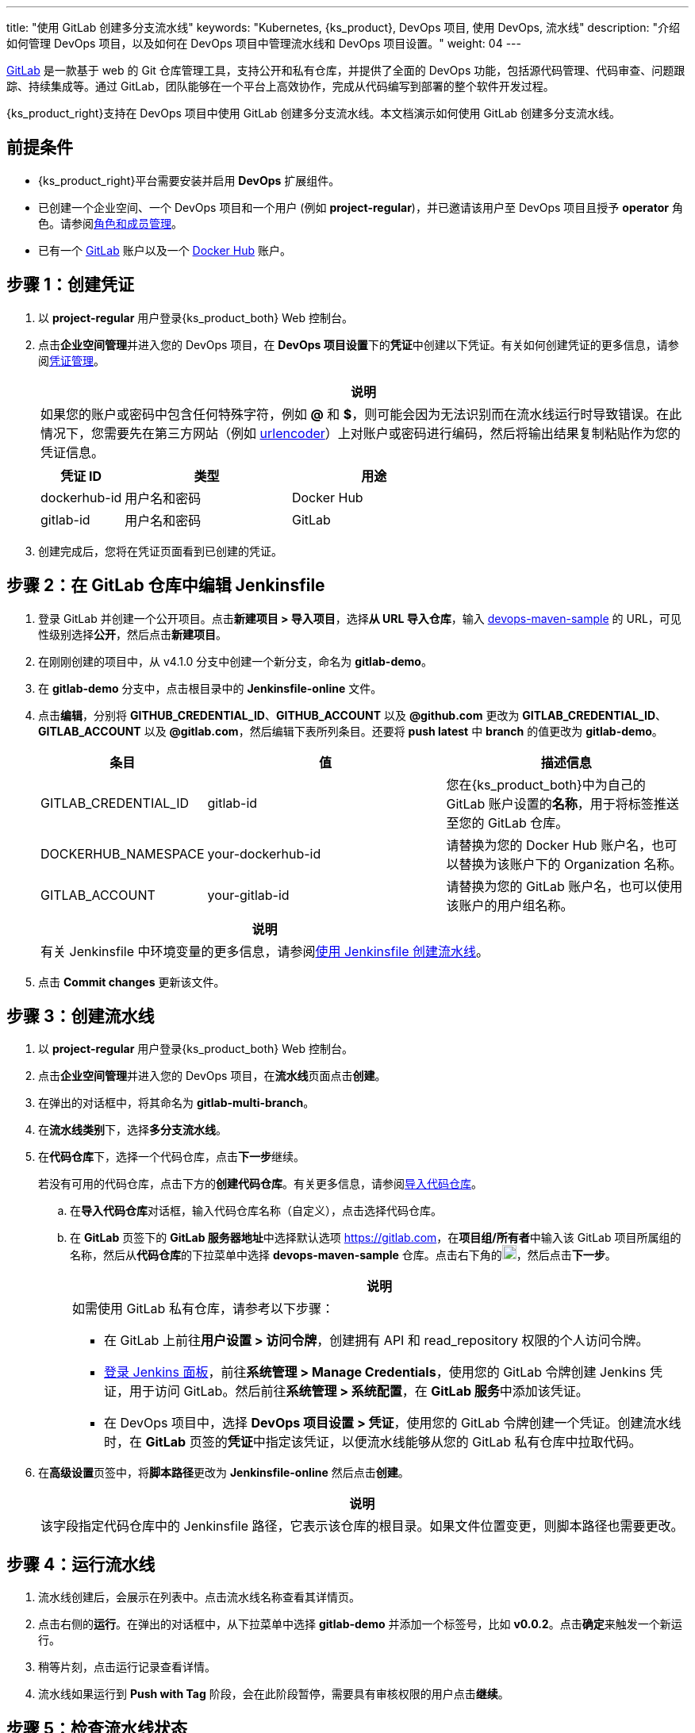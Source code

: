 ---
title: "使用 GitLab 创建多分支流水线"
keywords: "Kubernetes, {ks_product}, DevOps 项目, 使用 DevOps, 流水线"
description: "介绍如何管理 DevOps 项目，以及如何在 DevOps 项目中管理流水线和 DevOps 项目设置。"
weight: 04
---


link:https://gitlab.com/users/sign_in[GitLab] 是一款基于 web 的 Git 仓库管理工具，支持公开和私有仓库，并提供了全面的 DevOps 功能，包括源代码管理、代码审查、问题跟踪、持续集成等。通过 GitLab，团队能够在一个平台上高效协作，完成从代码编写到部署的整个软件开发过程。

{ks_product_right}支持在 DevOps 项目中使用 GitLab 创建多分支流水线。本文档演示如何使用 GitLab 创建多分支流水线。


== 前提条件

* {ks_product_right}平台需要安装并启用 **DevOps** 扩展组件。

* 已创建一个企业空间、一个 DevOps 项目和一个用户 (例如 **project-regular**)，并已邀请该用户至 DevOps 项目且授予 **operator** 角色。请参阅link:../../05-devops-settings/02-role-and-member-management[角色和成员管理]。

* 已有一个 link:https://gitlab.com/users/sign_in[GitLab] 账户以及一个 link:https://hub.docker.com/[Docker Hub] 账户。

== 步骤 1：创建凭证

. 以 **project-regular** 用户登录{ks_product_both} Web 控制台。

. 点击**企业空间管理**并进入您的 DevOps 项目，在 **DevOps 项目设置**下的**凭证**中创建以下凭证。有关如何创建凭证的更多信息，请参阅link:../../05-devops-settings/01-credential-management/[凭证管理]。
+
--
//note
[.admon.note,cols="a"]
|===
|说明

|
如果您的账户或密码中包含任何特殊字符，例如 **@** 和 **$**，则可能会因为无法识别而在流水线运行时导致错误。在此情况下，您需要先在第三方网站（例如 link:https://www.urlencoder.org/[urlencoder]）上对账户或密码进行编码，然后将输出结果复制粘贴作为您的凭证信息。

|===

[%header,cols="1a,2a,2a"]
|===
|凭证 ID|类型|用途

|dockerhub-id
|用户名和密码
|Docker Hub

|gitlab-id
|用户名和密码
|GitLab

// |demo-kubeconfig
// |kubeconfig
// |Kubernetes
|===
--

. 创建完成后，您将在凭证页面看到已创建的凭证。


== 步骤 2：在 GitLab 仓库中编辑 Jenkinsfile

. 登录 GitLab 并创建一个公开项目。点击**新建项目 > 导入项目**，选择**从 URL 导入仓库**，输入 link:https://github.com/kubesphere/devops-maven-sample[devops-maven-sample] 的 URL，可见性级别选择**公开**，然后点击**新建项目**。

. 在刚刚创建的项目中，从 v4.1.0 分支中创建一个新分支，命名为 **gitlab-demo**。

. 在 **gitlab-demo** 分支中，点击根目录中的 **Jenkinsfile-online** 文件。

. 点击**编辑**，分别将 **GITHUB_CREDENTIAL_ID**、**GITHUB_ACCOUNT** 以及 **@github.com** 更改为 **GITLAB_CREDENTIAL_ID**、**GITLAB_ACCOUNT** 以及 **@gitlab.com**，然后编辑下表所列条目。还要将 **push latest** 中 **branch** 的值更改为 **gitlab-demo**。
// . 点击**编辑**，分别将 **GITHUB_CREDENTIAL_ID**、**GITHUB_ACCOUNT** 以及 **@github.com** 更改为 **GITLAB_CREDENTIAL_ID**、**GITLAB_ACCOUNT** 以及 **@gitlab.com**，然后编辑下表所列条目。还要将 **push latest** 和 **deploy to dev** 中 **branch** 的值更改为 **gitlab-demo**。
+
--
[%header,cols="1a,2a,2a"]
|===
|条目|值|描述信息

|GITLAB_CREDENTIAL_ID
|gitlab-id
|您在{ks_product_both}中为自己的 GitLab 账户设置的**名称**，用于将标签推送至您的 GitLab 仓库。

|DOCKERHUB_NAMESPACE
|your-dockerhub-id
|请替换为您的 Docker Hub 账户名，也可以替换为该账户下的 Organization 名称。

|GITLAB_ACCOUNT
|your-gitlab-id
|请替换为您的 GitLab 账户名，也可以使用该账户的用户组名称。
|===

//note
[.admon.note,cols="a"]
|===
|说明

|
有关 Jenkinsfile 中环境变量的更多信息，请参阅link:../02-create-a-pipeline-using-jenkinsfile/[使用 Jenkinsfile 创建流水线]。

|===
--

. 点击 **Commit changes** 更新该文件。


// == 步骤 3：创建项目

// 创建两个项目，例如 **kubesphere-sample-dev** 和 **kubesphere-sample-prod**，分别代表开发环境和生产环境。待流水线成功运行，将在这两个项目中自动创建应用程序的相关部署 (Deployment) 和服务 (Service)。

// 有关更多信息，请参阅link:../02-create-a-pipeline-using-jenkinsfile/#_步骤_2在_github_仓库中修改_jenkinsfile[使用 Jenkinsfile 创建流水线]。

== 步骤 3：创建流水线

. 以 **project-regular** 用户登录{ks_product_both} Web 控制台。

. 点击**企业空间管理**并进入您的 DevOps 项目，在**流水线**页面点击**创建**。

. 在弹出的对话框中，将其命名为 **gitlab-multi-branch**。

. 在**流水线类别**下，选择**多分支流水线**。

. 在**代码仓库**下，选择一个代码仓库，点击**下一步**继续。
+
--
若没有可用的代码仓库，点击下方的**创建代码仓库**。有关更多信息，请参阅link:../../04-import-code-repositories/[导入代码仓库]。
--

.. 在**导入代码仓库**对话框，输入代码仓库名称（自定义），点击选择代码仓库。

.. 在 **GitLab** 页签下的 **GitLab 服务器地址**中选择默认选项 link:https://gitlab.com[]，在**项目组/所有者**中输入该 GitLab 项目所属组的名称，然后从**代码仓库**的下拉菜单中选择 **devops-maven-sample** 仓库。点击右下角的image:/images/ks-qkcp/zh/icons/check-dark.svg[check,18,18]，然后点击**下一步**。
+
--
//note
[.admon.note,cols="a"]
|===
|说明

|
如需使用 GitLab 私有仓库，请参考以下步骤：

* 在 GitLab 上前往**用户设置 > 访问令牌**，创建拥有 API 和 read_repository 权限的个人访问令牌。

* link:../../../04-how-to-integrate/01-sonarqube/[登录 Jenkins 面板]，前往**系统管理 > Manage Credentials**，使用您的 GitLab 令牌创建 Jenkins 凭证，用于访问 GitLab。然后前往**系统管理 > 系统配置**，在 **GitLab 服务**中添加该凭证。

* 在 DevOps 项目中，选择 **DevOps 项目设置 > 凭证**，使用您的 GitLab 令牌创建一个凭证。创建流水线时，在 **GitLab** 页签的**凭证**中指定该凭证，以便流水线能够从您的 GitLab 私有仓库中拉取代码。

|===
--

. 在**高级设置**页签中，将**脚本路径**更改为 **Jenkinsfile-online** 然后点击**创建**。
+
--
//note
[.admon.note,cols="a"]
|===
|说明

|
该字段指定代码仓库中的 Jenkinsfile 路径，它表示该仓库的根目录。如果文件位置变更，则脚本路径也需要更改。

|===
--


== 步骤 4：运行流水线

. 流水线创建后，会展示在列表中。点击流水线名称查看其详情页。
. 点击右侧的**运行**。在弹出的对话框中，从下拉菜单中选择 **gitlab-demo** 并添加一个标签号，比如 **v0.0.2**。点击**确定**来触发一个新运行。
. 稍等片刻，点击运行记录查看详情。
. 流水线如果运行到 **Push with Tag** 阶段，会在此阶段暂停，需要具有审核权限的用户点击**继续**。
// . 流水线如果运行成功，会在 **Deploy to Dev** 阶段暂停，需要具有审核权限的用户点击**继续**。
// +
// --
// //note
// [.admon.note,cols="a"]
// |===
// |说明

// |
// 在 Jenkinsfile 中定义了三个阶段 **deploy to dev**、**push with tag** 和 **deploy to production**，每个阶段都需要审核。因此在运行到这些阶段时，流水线会暂停，等待审核。
// |===
// --


== 步骤 5：检查流水线状态

. 在运行记录的**流水线**页签下，查看流水线的运行状态。

. 点击**运行日志**页签查看流水线运行日志。点击每个阶段查看其详细日志。点击**查看完整日志**，根据日志排除故障和问题，也可以将日志下载到本地进行进一步分析。


== 步骤 6：验证结果

. 按照 Jenkinsfile 中的定义，通过流水线构建的 Docker 镜像也已成功推送到 Docker Hub。在 Docker Hub 中，您会看到带有标签 **v0.0.2** 的镜像，该标签在流水线运行之前已指定。

. 同时，GitLab 中也已生成一个新标签。

// . 示例应用程序将部署到 **kubesphere-sample-dev** 和 **kubesphere-sample-prod**，并创建相应的部署和服务。转到这两个项目，预期结果如下所示：

// +
// --
// [%header,cols="1,2,2,1,1"]
// |===
// |环境|URL|命名空间|部署|服务

// |开发环境
// |http://{$NodeIP}:{$30861}
// |kubesphere-sample-dev
// |ks-sample-dev
// |ks-sample-dev

// |生产环境
// |http://{$NodeIP}:{$30961}
// |kubesphere-sample-prod
// |ks-sample
// |ks-sample
// |===

// //note
// [.admon.note,cols="a"]
// |===
// |说明

// |
// 您可能需要在安全组中打开端口，以便使用 URL 访问该应用。有关更多信息，请参阅link:../02-create-a-pipeline-using-jenkinsfile/#_步骤_8访问示例服务[访问示例服务]。

// |===
// --
